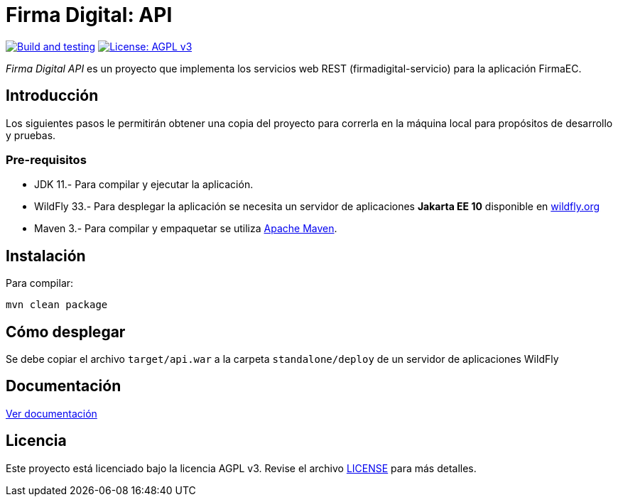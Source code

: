 = Firma Digital: API

image:https://github.com/alexjcm/firmadigital-api/actions/workflows/main.yml/badge.svg["Build and testing", link="https://github.com/alexjcm/firmadigital-api/actions/workflows/main.yml"]
image:https://img.shields.io/badge/License-AGPL%20v3-blue.svg[License: AGPL v3, link=https://www.gnu.org/licenses/agpl-3.0] 

_Firma Digital API_ es un proyecto que implementa los servicios web REST (firmadigital-servicio)
para la aplicación FirmaEC.

== Introducción

Los siguientes pasos le permitirán obtener una copia del proyecto para correrla en la máquina local para propósitos de desarrollo y pruebas.

=== Pre-requisitos

- JDK 11.- Para compilar y ejecutar la aplicación.

- WildFly 33.- Para desplegar la aplicación se necesita un servidor de aplicaciones *Jakarta EE 10*
disponible en http://www.wildfly.org[wildfly.org]

- Maven 3.- Para compilar y empaquetar se utiliza http://maven.apache.org[Apache Maven].

== Instalación

Para compilar:

----
mvn clean package
----

== Cómo desplegar

Se debe copiar el archivo `target/api.war` a la carpeta `standalone/deploy` de un servidor de aplicaciones WildFly

== Documentación

https://alexjcm.github.io/firmadigital-api[Ver documentación]

== Licencia

Este proyecto está licenciado bajo la licencia AGPL v3.
Revise el archivo link:LICENSE[LICENSE] para más detalles.
